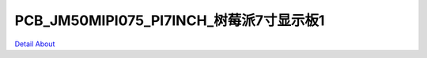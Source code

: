 PCB_JM50MIPI075_PI7INCH_树莓派7寸显示板1 
=============================================

.. image:: ./PCB_JM50MIPI075_PI7INCH_V10_TOP1.JPG

.. image:: ./PCB_JM50MIPI075_PI7INCH_V10_TOP2.JPG

.. image:: ./PCB_JM50MIPI075_PI7INCH_V10_TOP3.JPG

.. image:: ./PCB_JM50MIPI075_PI7INCH_V10_TOP4.JPG

.. image:: ./PCB_JM50MIPI075_PI7INCH_V10_BOT1.JPG

.. image:: ./PCB_JM50MIPI075_PI7INCH_V10_BOT2.JPG

.. image:: ./PCB_JM50MIPI075_PI7INCH_V10_BOT3.JPG

`Detail About <https://allwinwaydocs.readthedocs.io/zh-cn/latest/about.html#about>`_
